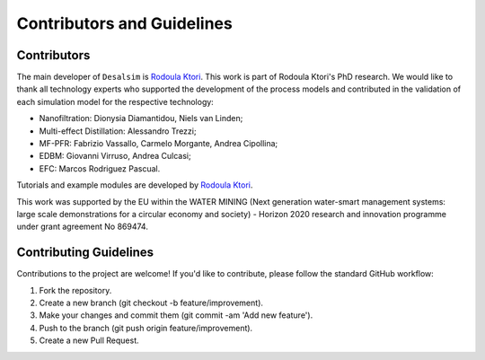 Contributors and Guidelines 
++++++++++++++++++

Contributors 
=======================================================================================

.. raw:: html

   <div style="text-align: justify;">

.. _Rodoula Ktori: https://github.com/rodoulak

The main developer of ``Desalsim`` is `Rodoula Ktori`_. This work is part of Rodoula Ktori's PhD research. We would like to thank all technology experts who supported the development of the process models 
and contributed in the validation of each simulation model for the respective technology: 

- Nanofiltration: Dionysia Diamantidou, Niels van Linden; 
- Multi-effect Distillation: Alessandro Trezzi; 
- MF-PFR: Fabrizio Vassallo, Carmelo Morgante, Andrea Cipollina; 
- EDBM: Giovanni Virruso, Andrea Culcasi; 
- EFC: Marcos Rodriguez Pascual.

Tutorials and example modules are developed by `Rodoula Ktori`_. 

This work was supported by the EU within the WATER MINING (Next generation water-smart management systems: large scale demonstrations for a circular economy and society) - Horizon 2020 research and innovation programme under grant agreement No 869474.

Contributing Guidelines 
=======================================================================================

.. raw:: html

   <div style="text-align: justify;">

Contributions to the project are welcome! If you'd like to contribute, please follow the standard GitHub workflow:

1. Fork the repository.
2. Create a new branch (git checkout -b feature/improvement).
3. Make your changes and commit them (git commit -am 'Add new feature').
4. Push to the branch (git push origin feature/improvement).
5. Create a new Pull Request.

